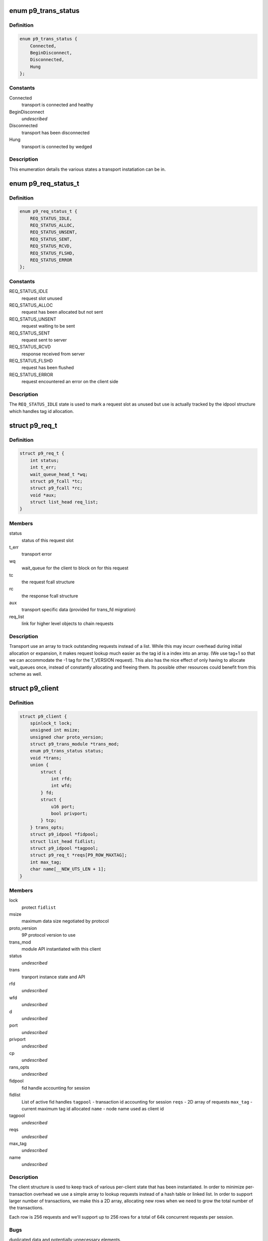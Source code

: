 .. -*- coding: utf-8; mode: rst -*-
.. src-file: include/net/9p/client.h

.. _`p9_trans_status`:

enum p9_trans_status
====================

.. c:type:: enum p9_trans_status

    different states of underlying transports

.. _`p9_trans_status.definition`:

Definition
----------

.. code-block:: c

    enum p9_trans_status {
        Connected,
        BeginDisconnect,
        Disconnected,
        Hung
    };

.. _`p9_trans_status.constants`:

Constants
---------

Connected
    transport is connected and healthy

BeginDisconnect
    *undescribed*

Disconnected
    transport has been disconnected

Hung
    transport is connected by wedged

.. _`p9_trans_status.description`:

Description
-----------

This enumeration details the various states a transport
instatiation can be in.

.. _`p9_req_status_t`:

enum p9_req_status_t
====================

.. c:type:: enum p9_req_status_t

    status of a request

.. _`p9_req_status_t.definition`:

Definition
----------

.. code-block:: c

    enum p9_req_status_t {
        REQ_STATUS_IDLE,
        REQ_STATUS_ALLOC,
        REQ_STATUS_UNSENT,
        REQ_STATUS_SENT,
        REQ_STATUS_RCVD,
        REQ_STATUS_FLSHD,
        REQ_STATUS_ERROR
    };

.. _`p9_req_status_t.constants`:

Constants
---------

REQ_STATUS_IDLE
    request slot unused

REQ_STATUS_ALLOC
    request has been allocated but not sent

REQ_STATUS_UNSENT
    request waiting to be sent

REQ_STATUS_SENT
    request sent to server

REQ_STATUS_RCVD
    response received from server

REQ_STATUS_FLSHD
    request has been flushed

REQ_STATUS_ERROR
    request encountered an error on the client side

.. _`p9_req_status_t.description`:

Description
-----------

The \ ``REQ_STATUS_IDLE``\  state is used to mark a request slot as unused
but use is actually tracked by the idpool structure which handles tag
id allocation.

.. _`p9_req_t`:

struct p9_req_t
===============

.. c:type:: struct p9_req_t

    request slots

.. _`p9_req_t.definition`:

Definition
----------

.. code-block:: c

    struct p9_req_t {
        int status;
        int t_err;
        wait_queue_head_t *wq;
        struct p9_fcall *tc;
        struct p9_fcall *rc;
        void *aux;
        struct list_head req_list;
    }

.. _`p9_req_t.members`:

Members
-------

status
    status of this request slot

t_err
    transport error

wq
    wait_queue for the client to block on for this request

tc
    the request fcall structure

rc
    the response fcall structure

aux
    transport specific data (provided for trans_fd migration)

req_list
    link for higher level objects to chain requests

.. _`p9_req_t.description`:

Description
-----------

Transport use an array to track outstanding requests
instead of a list.  While this may incurr overhead during initial
allocation or expansion, it makes request lookup much easier as the
tag id is a index into an array.  (We use tag+1 so that we can accommodate
the -1 tag for the T_VERSION request).
This also has the nice effect of only having to allocate wait_queues
once, instead of constantly allocating and freeing them.  Its possible
other resources could benefit from this scheme as well.

.. _`p9_client`:

struct p9_client
================

.. c:type:: struct p9_client

    per client instance state

.. _`p9_client.definition`:

Definition
----------

.. code-block:: c

    struct p9_client {
        spinlock_t lock;
        unsigned int msize;
        unsigned char proto_version;
        struct p9_trans_module *trans_mod;
        enum p9_trans_status status;
        void *trans;
        union {
            struct {
                int rfd;
                int wfd;
            } fd;
            struct {
                u16 port;
                bool privport;
            } tcp;
        } trans_opts;
        struct p9_idpool *fidpool;
        struct list_head fidlist;
        struct p9_idpool *tagpool;
        struct p9_req_t *reqs[P9_ROW_MAXTAG];
        int max_tag;
        char name[__NEW_UTS_LEN + 1];
    }

.. _`p9_client.members`:

Members
-------

lock
    protect \ ``fidlist``\ 

msize
    maximum data size negotiated by protocol

proto_version
    9P protocol version to use

trans_mod
    module API instantiated with this client

status
    *undescribed*

trans
    tranport instance state and API

rfd
    *undescribed*

wfd
    *undescribed*

d
    *undescribed*

port
    *undescribed*

privport
    *undescribed*

cp
    *undescribed*

rans_opts
    *undescribed*

fidpool
    fid handle accounting for session

fidlist
    List of active fid handles
    \ ``tagpool``\  - transaction id accounting for session
    \ ``reqs``\  - 2D array of requests
    \ ``max_tag``\  - current maximum tag id allocated
    \ ``name``\  - node name used as client id

tagpool
    *undescribed*

reqs
    *undescribed*

max_tag
    *undescribed*

name
    *undescribed*

.. _`p9_client.description`:

Description
-----------

The client structure is used to keep track of various per-client
state that has been instantiated.
In order to minimize per-transaction overhead we use a
simple array to lookup requests instead of a hash table
or linked list.  In order to support larger number of
transactions, we make this a 2D array, allocating new rows
when we need to grow the total number of the transactions.

Each row is 256 requests and we'll support up to 256 rows for
a total of 64k concurrent requests per session.

.. _`p9_client.bugs`:

Bugs
----

duplicated data and potentially unnecessary elements.

.. _`p9_fid`:

struct p9_fid
=============

.. c:type:: struct p9_fid

    file system entity handle

.. _`p9_fid.definition`:

Definition
----------

.. code-block:: c

    struct p9_fid {
        struct p9_client *clnt;
        u32 fid;
        int mode;
        struct p9_qid qid;
        u32 iounit;
        kuid_t uid;
        void *rdir;
        struct list_head flist;
        struct hlist_node dlist;
    }

.. _`p9_fid.members`:

Members
-------

clnt
    back pointer to instantiating \ :c:type:`struct p9_client <p9_client>`\ 

fid
    numeric identifier for this handle

mode
    current mode of this fid (enum?)

qid
    the \ :c:type:`struct p9_qid <p9_qid>`\  server identifier this handle points to

iounit
    the server reported maximum transaction size for this file

uid
    the numeric uid of the local user who owns this handle

rdir
    readdir accounting structure (allocated on demand)

flist
    per-client-instance fid tracking

dlist
    per-dentry fid tracking

.. _`p9_fid.todo`:

TODO
----

This needs lots of explanation.

.. _`p9_dirent`:

struct p9_dirent
================

.. c:type:: struct p9_dirent

    directory entry structure

.. _`p9_dirent.definition`:

Definition
----------

.. code-block:: c

    struct p9_dirent {
        struct p9_qid qid;
        u64 d_off;
        unsigned char d_type;
        char d_name[256];
    }

.. _`p9_dirent.members`:

Members
-------

qid
    The p9 server qid for this dirent

d_off
    offset to the next dirent

d_type
    type of file

d_name
    file name

.. This file was automatic generated / don't edit.

